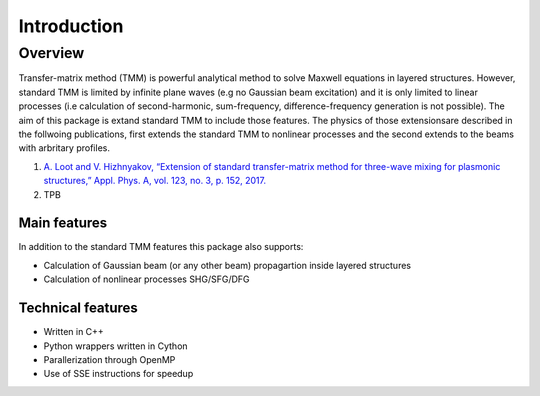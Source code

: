 .. py:currentmodule:: NonlinearTMM

Introduction
############

Overview
********
Transfer-matrix method (TMM) is powerful analytical method to solve Maxwell 
equations in layered structures. However, standard TMM is limited by infinite 
plane waves (e.g no Gaussian beam excitation) and it is only limited to linear 
processes (i.e calculation of second-harmonic, sum-frequency, difference-frequency 
generation is not possible). The aim of this package is extand standard TMM to 
include those features. The physics of those extensionsare described in the 
follwoing publications, first extends the standard TMM to nonlinear processes 
and the second extends to the beams with arbritary profiles.

1. `A. Loot and V. Hizhnyakov, “Extension of standard transfer-matrix method for three-wave mixing for plasmonic structures,” Appl. Phys. A, vol. 123, no. 3, p. 152, 2017. <https://link.springer.com/article/10.1007%2Fs00339-016-0733-0>`_
2. TPB


Main features
=============

In addition to the standard TMM features this package also supports:

* Calculation of Gaussian beam (or any other beam) propagartion inside layered structures
* Calculation of nonlinear processes SHG/SFG/DFG

Technical features
==================

* Written in C++
* Python wrappers written in Cython
* Parallerization through OpenMP
* Use of SSE instructions for speedup